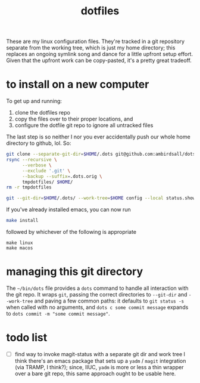 #+TITLE: dotfiles
These are my linux configuration files. They're tracked in a git repository separate from the
working tree, which is just my home directory; this replaces an ongoing symlink song and dance for a
little upfront setup effort. Given that the upfront work can be copy-pasted, it's a pretty great
tradeoff.
* to install on a new computer
To get up and running:
1) clone the dotfiles repo
2) copy the files over to their proper locations, and
3) configure the dotfile git repo to ignore all untracked files

The last step is so neither I nor you ever accidentally push our whole home directory to
github, lol. So:
#+BEGIN_SRC sh
  git clone --separate-git-dir=$HOME/.dots git@github.com:ambirdsall/dots.git tmpdotfiles
  rsync --recursive \
        --verbose \
        --exclude '.git' \
        --backup --suffix=.dots.orig \
        tmpdotfiles/ $HOME/
  rm -r tmpdotfiles

  git --git-dir=$HOME/.dots/ --work-tree=$HOME config --local status.showUntrackedFiles no
#+END_SRC

If you've already installed emacs, you can now run
#+BEGIN_SRC sh
  make install
#+END_SRC

followed by whichever of the following is appropriate
#+begin_src shell
  make linux
  make macos
#+end_src

* managing this git directory
The =~/bin/dots= file provides a =dots= command to handle all interaction with the git repo. It wraps
~git~, passing the correct directories to ~--git-dir~ and ~--work-tree~ and paving a few common paths: it
defaults to ~git status -s~ when called with no arguments, and ~dots c some commit message~ expands to
~dots commit -m "some commit message"~.

* todo list
- [ ] find way to invoke magit-status with a separate git dir and work tree
  I think there's an emacs package that sets up a ~yadm~ / ~magit~ integration (via TRAMP, I
  think?); since, IIUC, ~yadm~ is more or less a thin wrapper over a bare git repo, this same
  approach ought to be usable here.
